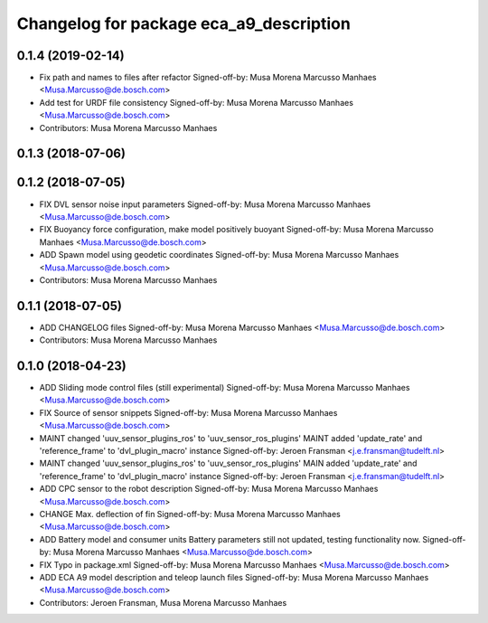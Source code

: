 ^^^^^^^^^^^^^^^^^^^^^^^^^^^^^^^^^^^^^^^^
Changelog for package eca_a9_description
^^^^^^^^^^^^^^^^^^^^^^^^^^^^^^^^^^^^^^^^

0.1.4 (2019-02-14)
------------------
* Fix path and names to files after refactor
  Signed-off-by: Musa Morena Marcusso Manhaes <Musa.Marcusso@de.bosch.com>
* Add test for URDF file consistency
  Signed-off-by: Musa Morena Marcusso Manhaes <Musa.Marcusso@de.bosch.com>
* Contributors: Musa Morena Marcusso Manhaes

0.1.3 (2018-07-06)
------------------

0.1.2 (2018-07-05)
------------------
* FIX DVL sensor noise input parameters
  Signed-off-by: Musa Morena Marcusso Manhaes <Musa.Marcusso@de.bosch.com>
* FIX Buoyancy force configuration, make model positively buoyant
  Signed-off-by: Musa Morena Marcusso Manhaes <Musa.Marcusso@de.bosch.com>
* ADD Spawn model using geodetic coordinates
  Signed-off-by: Musa Morena Marcusso Manhaes <Musa.Marcusso@de.bosch.com>
* Contributors: Musa Morena Marcusso Manhaes

0.1.1 (2018-07-05)
------------------
* ADD CHANGELOG files
  Signed-off-by: Musa Morena Marcusso Manhaes <Musa.Marcusso@de.bosch.com>
* Contributors: Musa Morena Marcusso Manhaes

0.1.0 (2018-04-23)
------------------
* ADD Sliding mode control files (still experimental)
  Signed-off-by: Musa Morena Marcusso Manhaes <Musa.Marcusso@de.bosch.com>
* FIX Source of sensor snippets
  Signed-off-by: Musa Morena Marcusso Manhaes <Musa.Marcusso@de.bosch.com>
* MAINT changed 'uuv_sensor_plugins_ros' to 'uuv_sensor_ros_plugins'
  MAINT added 'update_rate' and 'reference_frame' to 'dvl_plugin_macro' instance
  Signed-off-by: Jeroen Fransman <j.e.fransman@tudelft.nl>
* MAINT changed 'uuv_sensor_plugins_ros' to 'uuv_sensor_ros_plugins'
  MAIN added 'update_rate' and 'reference_frame' to 'dvl_plugin_macro' instance
  Signed-off-by: Jeroen Fransman <j.e.fransman@tudelft.nl>
* ADD CPC sensor to the robot description
  Signed-off-by: Musa Morena Marcusso Manhaes <Musa.Marcusso@de.bosch.com>
* CHANGE Max. deflection of fin
  Signed-off-by: Musa Morena Marcusso Manhaes <Musa.Marcusso@de.bosch.com>
* ADD Battery model and consumer units
  Battery parameters still not updated, testing functionality now.
  Signed-off-by: Musa Morena Marcusso Manhaes <Musa.Marcusso@de.bosch.com>
* FIX Typo in package.xml
  Signed-off-by: Musa Morena Marcusso Manhaes <Musa.Marcusso@de.bosch.com>
* ADD ECA A9 model description and teleop launch files
  Signed-off-by: Musa Morena Marcusso Manhaes <Musa.Marcusso@de.bosch.com>
* Contributors: Jeroen Fransman, Musa Morena Marcusso Manhaes
